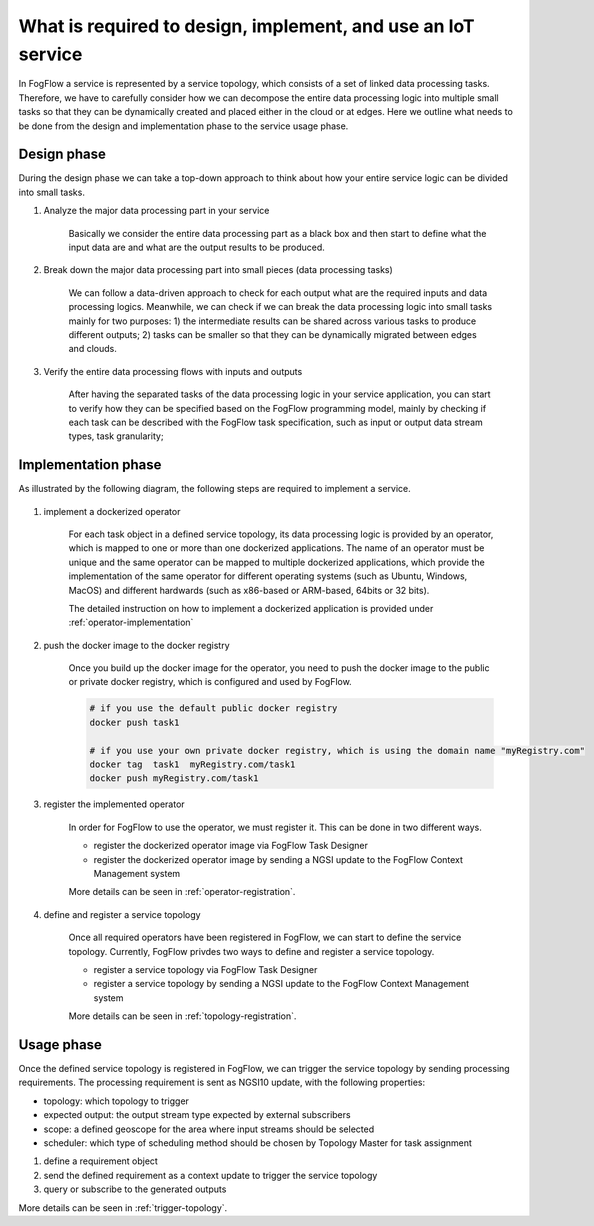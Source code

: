 What is required to design, implement, and use an IoT service
===============================================================

In FogFlow a service is represented by a service topology, which consists of a set of linked data processing tasks. 
Therefore, we have to carefully consider how we can decompose the entire data processing logic into multiple small tasks
so that they can be dynamically created and placed either in the cloud or at edges. 
Here we outline what needs to be done from the design and implementation phase to the service usage phase. 

Design phase
--------------

During the design phase we can take a top-down approach to think about how your entire service logic can be divided into small tasks. 

#. Analyze the major data processing part in your service

	Basically we consider the entire data processing part as a black box and then start to define what the input data are
	and what are the output results to be produced. 

#. Break down the major data processing part into small pieces (data processing tasks)

	We can follow a data-driven approach to check for each output what are the required inputs and data processing logics. 
	Meanwhile, we can check if we can break the data processing logic into small tasks mainly for two purposes: 
	1) the intermediate results can be shared across various tasks to produce different outputs;
	2) tasks can be smaller so that they can be dynamically migrated between edges and clouds. 
	

#. Verify the entire data processing flows with inputs and outputs

	After having the separated tasks of the data processing logic in your service application,
	you can start to verify how they can be specified based on the FogFlow programming model, 
	mainly by checking if each task can be described with the FogFlow task specification, 
	such as input or output data stream types, task granularity; 

Implementation phase
-----------------------

As illustrated by the following diagram, the following steps are required to implement a service. 

.. figure:: figures/concept.jpg
   :scale: 80 %
   :alt: map to buried treasure


#. implement a dockerized operator

	For each task object in a defined service topology, its data processing logic is provided by an operator, 
	which is mapped to one or more than one dockerized applications. 
	The name of an operator must be unique and the same operator can be mapped to multiple dockerized applications,
	which provide the implementation of the same operator for different operating systems (such as Ubuntu, Windows, MacOS)
	and different hardwards (such as x86-based or ARM-based, 64bits or 32 bits). 
	
	The detailed instruction on how to implement a dockerized application is provided under :ref:`operator-implementation`

#. push the docker image to the docker registry 
	
	Once you build up the docker image for the operator, you need to push the docker image to the public or private docker registry,
	which is configured and used by FogFlow. 
	
	.. code-block:: bash
		
		# if you use the default public docker registry
		docker push task1
		
		# if you use your own private docker registry, which is using the domain name "myRegistry.com"
		docker tag  task1  myRegistry.com/task1
		docker push myRegistry.com/task1
		

#. register the implemented operator

	In order for FogFlow to use the operator, we must register it. This can be done in two different ways. 
	
	- register the dockerized operator image via FogFlow Task Designer
		
	- register the dockerized operator image by sending a NGSI update to the FogFlow Context Management system
	
	More details can be seen in :ref:`operator-registration`. 
	
	

#. define and register a service topology 

	Once all required operators have been registered in FogFlow, we can start to define 
	the service topology. Currently, FogFlow privdes two ways to define and register a service topology. 
	
	- register a service topology via FogFlow Task Designer
		
	- register a service topology by sending a NGSI update to the FogFlow Context Management system
	
	More details can be seen in :ref:`topology-registration`. 


Usage phase
-----------------------

Once the defined service topology is registered in FogFlow, we can trigger the service topology 
by sending processing requirements. The processing requirement is sent as NGSI10 update, with the following properties: 

* topology: which topology to trigger
* expected output: the output stream type expected by external subscribers
* scope: a defined geoscope for the area where input streams should be selected
* scheduler: which type of scheduling method should be chosen by Topology Master for task assignment


#. define a requirement object

#. send the defined requirement as a context update to trigger the service topology

#. query or subscribe to the generated outputs


More details can be seen in :ref:`trigger-topology`. 


